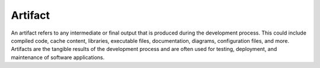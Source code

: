 .. _artifact:
.. meta::
	:description:
		Artifact: An artifact refers to any intermediate or final output that is produced during the development process.
	:twitter:card: summary_large_image
	:twitter:site: @exakat
	:twitter:title: Artifact
	:twitter:description: Artifact: An artifact refers to any intermediate or final output that is produced during the development process
	:twitter:creator: @exakat
	:og:title: Artifact
	:og:type: article
	:og:description: An artifact refers to any intermediate or final output that is produced during the development process
	:og:url: https://php-dictionary.readthedocs.io/en/latest/dictionary/artifact.ini.html
	:og:locale: en


Artifact
--------

An artifact refers to any intermediate or final output that is produced during the development process. This could include compiled code, cache content, libraries, executable files, documentation, diagrams, configuration files, and more. Artifacts are the tangible results of the development process and are often used for testing, deployment, and maintenance of software applications.
